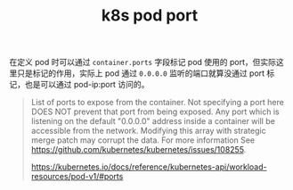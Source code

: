 :PROPERTIES:
:ID:       B9EFC554-916F-47A5-A97E-58C047ACF0B2
:END:
#+TITLE: k8s pod port

在定义 pod 时可以通过 =container.ports= 字段标记 pod 使用的 port，但实际这里只是标记的作用，实际上 pod 通过 =0.0.0.0= 监听的端口就算没通过 port 标记，也是可以通过 pod-ip:port 访问的。
#+begin_quote
List of ports to expose from the container. Not specifying a port here DOES NOT prevent that port from being exposed. Any port which is listening on the default "0.0.0.0" address inside a container will be accessible from the network. Modifying this array with strategic merge patch may corrupt the data. For more information See https://github.com/kubernetes/kubernetes/issues/108255. 

https://kubernetes.io/docs/reference/kubernetes-api/workload-resources/pod-v1/#ports
#+end_quote

